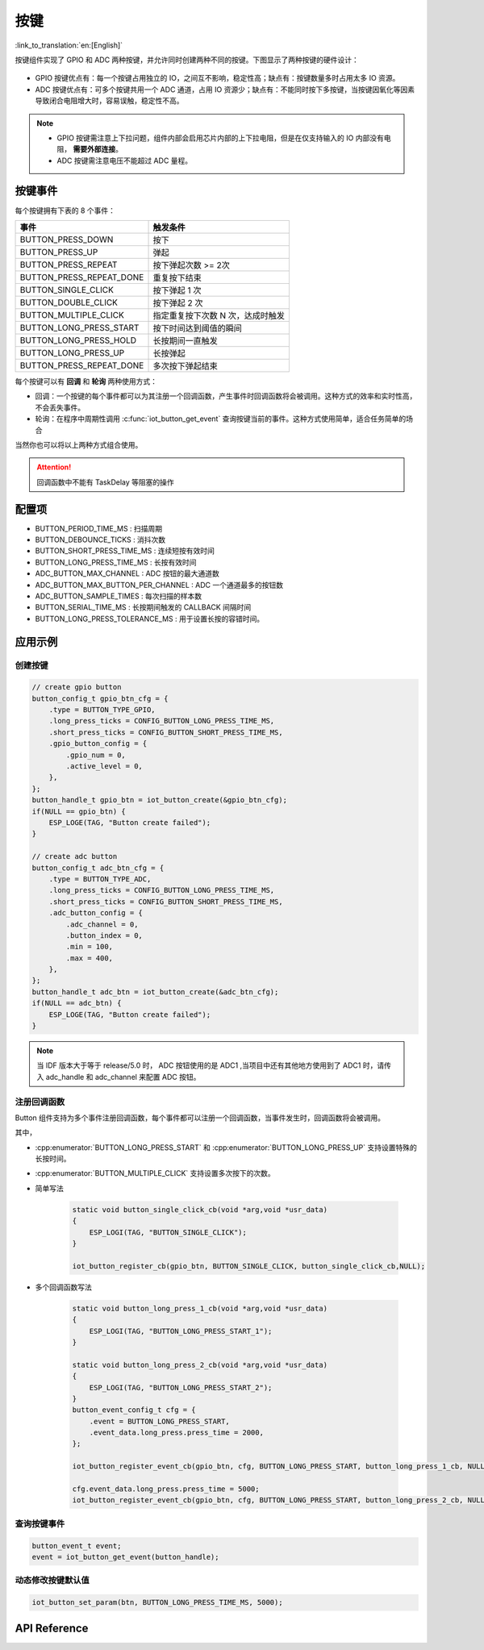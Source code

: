 按键
========

:link_to_translation:`en:[English]`

按键组件实现了 GPIO 和 ADC 两种按键，并允许同时创建两种不同的按键。下图显示了两种按键的硬件设计：

.. figure:: ../../_static/button_hardware.png
    :width: 650

- GPIO 按键优点有：每一个按键占用独立的 IO，之间互不影响，稳定性高；缺点有：按键数量多时占用太多 IO 资源。

- ADC 按键优点有：可多个按键共用一个 ADC 通道，占用 IO 资源少；缺点有：不能同时按下多按键，当按键因氧化等因素导致闭合电阻增大时，容易误触，稳定性不高。

.. note:: 

    - GPIO 按键需注意上下拉问题，组件内部会启用芯片内部的上下拉电阻，但是在仅支持输入的 IO 内部没有电阻， **需要外部连接**。
    - ADC 按键需注意电压不能超过 ADC 量程。

按键事件
---------

每个按键拥有下表的 8 个事件：

+--------------------------+-----------------------------------+
|           事件           |             触发条件              |
+==========================+===================================+
| BUTTON_PRESS_DOWN        | 按下                              |
+--------------------------+-----------------------------------+
| BUTTON_PRESS_UP          | 弹起                              |
+--------------------------+-----------------------------------+
| BUTTON_PRESS_REPEAT      | 按下弹起次数 >= 2次               |
+--------------------------+-----------------------------------+
| BUTTON_PRESS_REPEAT_DONE | 重复按下结束                      |
+--------------------------+-----------------------------------+
| BUTTON_SINGLE_CLICK      | 按下弹起 1 次                     |
+--------------------------+-----------------------------------+
| BUTTON_DOUBLE_CLICK      | 按下弹起 2 次                     |
+--------------------------+-----------------------------------+
| BUTTON_MULTIPLE_CLICK    | 指定重复按下次数 N 次，达成时触发 |
+--------------------------+-----------------------------------+
| BUTTON_LONG_PRESS_START  | 按下时间达到阈值的瞬间            |
+--------------------------+-----------------------------------+
| BUTTON_LONG_PRESS_HOLD   | 长按期间一直触发                  |
+--------------------------+-----------------------------------+
| BUTTON_LONG_PRESS_UP     | 长按弹起                          |
+--------------------------+-----------------------------------+
| BUTTON_PRESS_REPEAT_DONE | 多次按下弹起结束                  |
+--------------------------+-----------------------------------+

每个按键可以有 **回调** 和 **轮询** 两种使用方式：

- 回调：一个按键的每个事件都可以为其注册一个回调函数，产生事件时回调函数将会被调用。这种方式的效率和实时性高，不会丢失事件。

- 轮询：在程序中周期性调用 :c:func:`iot_button_get_event` 查询按键当前的事件。这种方式使用简单，适合任务简单的场合

当然你也可以将以上两种方式组合使用。

.. attention:: 回调函数中不能有 TaskDelay 等阻塞的操作

.. image:: https://dl.espressif.com/button_v2/button.svg
   :alt: Button

配置项
-----------

- BUTTON_PERIOD_TIME_MS : 扫描周期

- BUTTON_DEBOUNCE_TICKS : 消抖次数

- BUTTON_SHORT_PRESS_TIME_MS : 连续短按有效时间

- BUTTON_LONG_PRESS_TIME_MS : 长按有效时间

- ADC_BUTTON_MAX_CHANNEL : ADC 按钮的最大通道数

- ADC_BUTTON_MAX_BUTTON_PER_CHANNEL : ADC 一个通道最多的按钮数

- ADC_BUTTON_SAMPLE_TIMES : 每次扫描的样本数

- BUTTON_SERIAL_TIME_MS : 长按期间触发的 CALLBACK 间隔时间

- BUTTON_LONG_PRESS_TOLERANCE_MS : 用于设置长按的容错时间。

应用示例
-----------

创建按键
^^^^^^^^^^
.. code:: c

    // create gpio button
    button_config_t gpio_btn_cfg = {
        .type = BUTTON_TYPE_GPIO,
        .long_press_ticks = CONFIG_BUTTON_LONG_PRESS_TIME_MS,
        .short_press_ticks = CONFIG_BUTTON_SHORT_PRESS_TIME_MS,
        .gpio_button_config = {
            .gpio_num = 0,
            .active_level = 0,
        },
    };
    button_handle_t gpio_btn = iot_button_create(&gpio_btn_cfg);
    if(NULL == gpio_btn) {
        ESP_LOGE(TAG, "Button create failed");
    }

    // create adc button
    button_config_t adc_btn_cfg = {
        .type = BUTTON_TYPE_ADC,
        .long_press_ticks = CONFIG_BUTTON_LONG_PRESS_TIME_MS,
        .short_press_ticks = CONFIG_BUTTON_SHORT_PRESS_TIME_MS,
        .adc_button_config = {
            .adc_channel = 0,
            .button_index = 0,
            .min = 100,
            .max = 400,
        },
    };
    button_handle_t adc_btn = iot_button_create(&adc_btn_cfg);
    if(NULL == adc_btn) {
        ESP_LOGE(TAG, "Button create failed");
    }

.. Note::
    当 IDF 版本大于等于 release/5.0 时， ADC 按钮使用的是 ADC1 ,当项目中还有其他地方使用到了 ADC1 时，请传入 adc_handle 和 adc_channel 来配置 ADC 按钮。

    .. code::C
        adc_oneshot_unit_handle_t adc1_handle;
        adc_oneshot_unit_init_cfg_t init_config1 = {
            .unit_id = ADC_UNIT_1,
        };
        //-------------ADC1 Init---------------//
        adc_oneshot_new_unit(&init_config1, &adc1_handle);
        // create adc button
        button_config_t adc_btn_cfg = {
            .type = BUTTON_TYPE_ADC,
            .adc_button_config = {
                .adc_handle = &adc1_handle,
                .adc_channel = 1,
            },
        };
        button_handle_t adc_btn = iot_button_create(&adc_btn_cfg);
        if(NULL == adc_btn) {
            ESP_LOGE(TAG, "Button create failed");
        }

注册回调函数
^^^^^^^^^^^^^^

Button 组件支持为多个事件注册回调函数，每个事件都可以注册一个回调函数，当事件发生时，回调函数将会被调用。

其中，

- :cpp:enumerator:`BUTTON_LONG_PRESS_START` 和 :cpp:enumerator:`BUTTON_LONG_PRESS_UP` 支持设置特殊的长按时间。
- :cpp:enumerator:`BUTTON_MULTIPLE_CLICK` 支持设置多次按下的次数。


- 简单写法

    .. code:: c

        static void button_single_click_cb(void *arg,void *usr_data)
        {
            ESP_LOGI(TAG, "BUTTON_SINGLE_CLICK");
        }

        iot_button_register_cb(gpio_btn, BUTTON_SINGLE_CLICK, button_single_click_cb,NULL);

- 多个回调函数写法

    .. code:: C
        
        static void button_long_press_1_cb(void *arg,void *usr_data)
        {
            ESP_LOGI(TAG, "BUTTON_LONG_PRESS_START_1");
        }

        static void button_long_press_2_cb(void *arg,void *usr_data)
        {
            ESP_LOGI(TAG, "BUTTON_LONG_PRESS_START_2");
        }
        button_event_config_t cfg = {
            .event = BUTTON_LONG_PRESS_START,
            .event_data.long_press.press_time = 2000,
        };

        iot_button_register_event_cb(gpio_btn, cfg, BUTTON_LONG_PRESS_START, button_long_press_1_cb, NULL);

        cfg.event_data.long_press.press_time = 5000;
        iot_button_register_event_cb(gpio_btn, cfg, BUTTON_LONG_PRESS_START, button_long_press_2_cb, NULL);

查询按键事件
^^^^^^^^^^^^^^

.. code:: c

    button_event_t event;
    event = iot_button_get_event(button_handle);

动态修改按键默认值 
^^^^^^^^^^^^^^^^^^

.. code:: c

    iot_button_set_param(btn, BUTTON_LONG_PRESS_TIME_MS, 5000);

API Reference
-----------------

.. include-build-file:: inc/iot_button.inc
